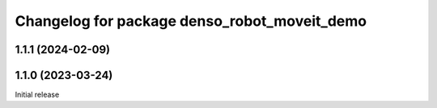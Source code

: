 ^^^^^^^^^^^^^^^^^^^^^^^^^^^^^^^^^^^^^^^^^^^^^
Changelog for package denso_robot_moveit_demo
^^^^^^^^^^^^^^^^^^^^^^^^^^^^^^^^^^^^^^^^^^^^^

1.1.1 (2024-02-09)
------------------

1.1.0 (2023-03-24)
------------------
Initial release
